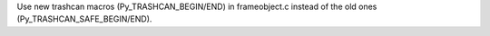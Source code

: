 Use new trashcan macros (Py_TRASHCAN_BEGIN/END) in frameobject.c instead of the old ones (Py_TRASHCAN_SAFE_BEGIN/END).